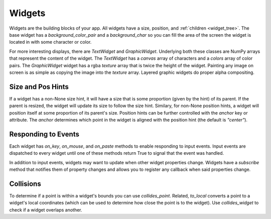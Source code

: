 #######
Widgets
#######

Widgets are the building blocks of your app.  All widgets have a size, position, and
:ref:`children <widget_tree>`. The base widget has a `background_color_pair` and a `background_char`
so you can fill the area of the screen the widget is located in with some character or color.

For more interesting displays, there are `TextWidget` and `GraphicWidget`. Underlying both
these classes are NumPy arrays that represent the content of the widget. The `TextWidget` has
a `canvas` array of characters and a `colors` array of color pairs. The `GraphicWidget` widget
has a rgba `texture` array that is twice the height of the widget. Painting any image on screen
is as simple as copying the image into the `texture` array.  Layered graphic widgets do proper
alpha compositing.

Size and Pos Hints
------------------
If a widget has a non-None size hint, it will have a size that is some proportion (given by the hint) of its
parent. If the parent is resized, the widget will update its size to follow the size hint. Similary, for non-None
position hints, a widget will position itself at some proportion of its parent's size.  Position hints can be
further controlled with the `anchor` key or attribute. The `anchor` determines which point
in the widget is aligned with the position hint (the default is `"center"`).

Responding to Events
--------------------
Each widget has `on_key`, `on_mouse`, and `on_paste` methods to enable responding to
input events. Input events are dispatched to every widget until one of these methods return
True to signal that the event was handled.

In addition to input events, widgets may want to update when other widget properties change.
Widgets have a `subscribe` method that notifies them of property changes and allows you to
register any callback when said properties change.

Collisions
----------
To determine if a point is within a widget's bounds you can use `collides_point`.
Related, `to_local` converts a point to a widget's local coordinates (which can be used
to determine how close the point is to the widget). Use `collides_widget` to check if a
widget overlaps another.
